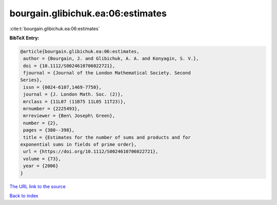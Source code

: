 bourgain.glibichuk.ea:06:estimates
==================================

:cite:t:`bourgain.glibichuk.ea:06:estimates`

**BibTeX Entry:**

.. code-block:: bibtex

   @article{bourgain.glibichuk.ea:06:estimates,
    author = {Bourgain, J. and Glibichuk, A. A. and Konyagin, S. V.},
    doi = {10.1112/S0024610706022721},
    fjournal = {Journal of the London Mathematical Society. Second
   Series},
    issn = {0024-6107,1469-7750},
    journal = {J. London Math. Soc. (2)},
    mrclass = {11L07 (11B75 11L05 11T23)},
    mrnumber = {2225493},
    mrreviewer = {Ben\ Joseph\ Green},
    number = {2},
    pages = {380--398},
    title = {Estimates for the number of sums and products and for
   exponential sums in fields of prime order},
    url = {https://doi.org/10.1112/S0024610706022721},
    volume = {73},
    year = {2006}
   }

`The URL link to the source <ttps://doi.org/10.1112/S0024610706022721}>`__


`Back to index <../By-Cite-Keys.html>`__
